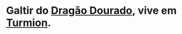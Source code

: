 :PROPERTIES:
:id: ced5372e-f547-43ca-bd8f-d9125e203a4a
:END:
#+tags: Personagens, Galtir

* Galtir do [[id:478a5f10-377a-4a95-8c0b-7e17c2461a69][Dragão Dourado]], vive em [[id:b919a33d-301d-417d-abf5-8123e28aef9d][Turmion]].